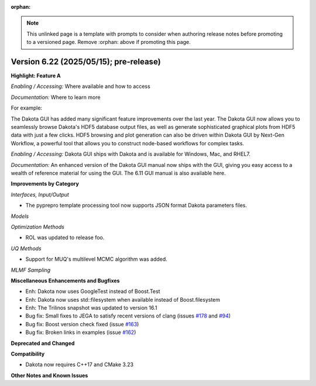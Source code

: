 :orphan:

.. _releasenotes-template:

.. note::

   This unlinked page is a template with prompts to consider when
   authoring release notes before promoting to a versioned page.
   Remove :orphan: above if promoting this page.

""""""""""""""""""""""""""""""""""""""""
Version 6.22 (2025/05/15); pre-release)
""""""""""""""""""""""""""""""""""""""""

**Highlight: Feature A**

*Enabling / Accessing:* Where available and how to access

*Documentation:* Where to learn more

For example:

The Dakota GUI has added many significant feature improvements over
the last year.  The Dakota GUI now allows you to seamlessly browse
Dakota's HDF5 database output files, as well as generate sophisticated
graphical plots from HDF5 data with just a few clicks.  HDF5 browsing
and plot generation can also be driven within Dakota GUI by Next-Gen
Workflow, a powerful tool that allows you to construct node-based
workflows for complex tasks.

*Enabling / Accessing:* Dakota GUI ships with Dakota and is available
for Windows, Mac, and RHEL7.

*Documentation:* An enhanced version of the Dakota GUI manual now ships
with the GUI, giving you easy access to a wealth of reference material
for using the GUI.  The 6.11 GUI manual is also available here.


**Improvements by Category**

*Interfaces, Input/Output*

- The pyprepro template processing tool now supports JSON format Dakota parameters files.

*Models*

*Optimization Methods*

- ROL was updated to release foo.

*UQ Methods*

- Support for MUQ's multilevel MCMC algorithm was added.

*MLMF Sampling*

 
**Miscellaneous Enhancements and Bugfixes**

- Enh: Dakota now uses GoogleTest instead of Boost.Test
- Enh: Dakota now uses std::filesystem when available instead of Boost.filesystem
- Enh: The Trilinos snapshot was updated to version 16.1
- Bug fix: Small fixes to JEGA to satisfy recent versions of clang (issues `#178 <https://github.com/snl-dakota/dakota/issues/178>`_ and `#94 <https://github.com/snl-dakota/dakota/issues/94>`_)
- Bug fix: Boost version check fixed (issue `#163 <https://github.com/snl-dakota/dakota/issues/163>`_)
- Bug fix: Broken links in examples (issue `#162 <https://github.com/snl-dakota/dakota/issues/162>`_)

**Deprecated and Changed**

**Compatibility**

- Dakota now requires C++17 and CMake 3.23

**Other Notes and Known Issues**
